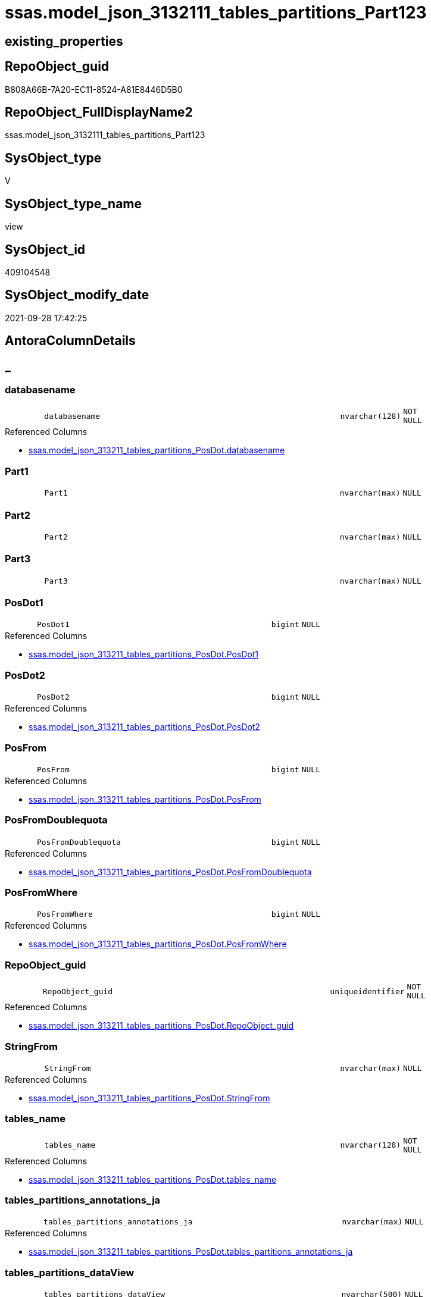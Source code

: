 // tag::HeaderFullDisplayName[]
= ssas.model_json_3132111_tables_partitions_Part123
// end::HeaderFullDisplayName[]

== existing_properties

// tag::existing_properties[]
:ExistsProperty--antorareferencedlist:
:ExistsProperty--is_repo_managed:
:ExistsProperty--is_ssas:
:ExistsProperty--referencedobjectlist:
:ExistsProperty--sql_modules_definition:
:ExistsProperty--FK:
:ExistsProperty--AntoraIndexList:
:ExistsProperty--Columns:
// end::existing_properties[]

== RepoObject_guid

// tag::RepoObject_guid[]
B808A66B-7A20-EC11-8524-A81E8446D5B0
// end::RepoObject_guid[]

== RepoObject_FullDisplayName2

// tag::RepoObject_FullDisplayName2[]
ssas.model_json_3132111_tables_partitions_Part123
// end::RepoObject_FullDisplayName2[]

== SysObject_type

// tag::SysObject_type[]
V 
// end::SysObject_type[]

== SysObject_type_name

// tag::SysObject_type_name[]
view
// end::SysObject_type_name[]

== SysObject_id

// tag::SysObject_id[]
409104548
// end::SysObject_id[]

== SysObject_modify_date

// tag::SysObject_modify_date[]
2021-09-28 17:42:25
// end::SysObject_modify_date[]

== AntoraColumnDetails

// tag::AntoraColumnDetails[]
[discrete]
== _


[#column-databasename]
=== databasename

[cols="d,8m,m,m,m,d"]
|===
|
|databasename
|nvarchar(128)
|NOT NULL
|
|
|===

.Referenced Columns
--
* xref:ssas.model_json_313211_tables_partitions_posdot.adoc#column-databasename[+ssas.model_json_313211_tables_partitions_PosDot.databasename+]
--


[#column-part1]
=== Part1

[cols="d,8m,m,m,m,d"]
|===
|
|Part1
|nvarchar(max)
|NULL
|
|
|===


[#column-part2]
=== Part2

[cols="d,8m,m,m,m,d"]
|===
|
|Part2
|nvarchar(max)
|NULL
|
|
|===


[#column-part3]
=== Part3

[cols="d,8m,m,m,m,d"]
|===
|
|Part3
|nvarchar(max)
|NULL
|
|
|===


[#column-posdot1]
=== PosDot1

[cols="d,8m,m,m,m,d"]
|===
|
|PosDot1
|bigint
|NULL
|
|
|===

.Referenced Columns
--
* xref:ssas.model_json_313211_tables_partitions_posdot.adoc#column-posdot1[+ssas.model_json_313211_tables_partitions_PosDot.PosDot1+]
--


[#column-posdot2]
=== PosDot2

[cols="d,8m,m,m,m,d"]
|===
|
|PosDot2
|bigint
|NULL
|
|
|===

.Referenced Columns
--
* xref:ssas.model_json_313211_tables_partitions_posdot.adoc#column-posdot2[+ssas.model_json_313211_tables_partitions_PosDot.PosDot2+]
--


[#column-posfrom]
=== PosFrom

[cols="d,8m,m,m,m,d"]
|===
|
|PosFrom
|bigint
|NULL
|
|
|===

.Referenced Columns
--
* xref:ssas.model_json_313211_tables_partitions_posdot.adoc#column-posfrom[+ssas.model_json_313211_tables_partitions_PosDot.PosFrom+]
--


[#column-posfromdoublequota]
=== PosFromDoublequota

[cols="d,8m,m,m,m,d"]
|===
|
|PosFromDoublequota
|bigint
|NULL
|
|
|===

.Referenced Columns
--
* xref:ssas.model_json_313211_tables_partitions_posdot.adoc#column-posfromdoublequota[+ssas.model_json_313211_tables_partitions_PosDot.PosFromDoublequota+]
--


[#column-posfromwhere]
=== PosFromWhere

[cols="d,8m,m,m,m,d"]
|===
|
|PosFromWhere
|bigint
|NULL
|
|
|===

.Referenced Columns
--
* xref:ssas.model_json_313211_tables_partitions_posdot.adoc#column-posfromwhere[+ssas.model_json_313211_tables_partitions_PosDot.PosFromWhere+]
--


[#column-repoobjectunderlineguid]
=== RepoObject_guid

[cols="d,8m,m,m,m,d"]
|===
|
|RepoObject_guid
|uniqueidentifier
|NOT NULL
|
|
|===

.Referenced Columns
--
* xref:ssas.model_json_313211_tables_partitions_posdot.adoc#column-repoobjectunderlineguid[+ssas.model_json_313211_tables_partitions_PosDot.RepoObject_guid+]
--


[#column-stringfrom]
=== StringFrom

[cols="d,8m,m,m,m,d"]
|===
|
|StringFrom
|nvarchar(max)
|NULL
|
|
|===

.Referenced Columns
--
* xref:ssas.model_json_313211_tables_partitions_posdot.adoc#column-stringfrom[+ssas.model_json_313211_tables_partitions_PosDot.StringFrom+]
--


[#column-tablesunderlinename]
=== tables_name

[cols="d,8m,m,m,m,d"]
|===
|
|tables_name
|nvarchar(128)
|NOT NULL
|
|
|===

.Referenced Columns
--
* xref:ssas.model_json_313211_tables_partitions_posdot.adoc#column-tablesunderlinename[+ssas.model_json_313211_tables_partitions_PosDot.tables_name+]
--


[#column-tablesunderlinepartitionsunderlineannotationsunderlineja]
=== tables_partitions_annotations_ja

[cols="d,8m,m,m,m,d"]
|===
|
|tables_partitions_annotations_ja
|nvarchar(max)
|NULL
|
|
|===

.Referenced Columns
--
* xref:ssas.model_json_313211_tables_partitions_posdot.adoc#column-tablesunderlinepartitionsunderlineannotationsunderlineja[+ssas.model_json_313211_tables_partitions_PosDot.tables_partitions_annotations_ja+]
--


[#column-tablesunderlinepartitionsunderlinedataview]
=== tables_partitions_dataView

[cols="d,8m,m,m,m,d"]
|===
|
|tables_partitions_dataView
|nvarchar(500)
|NULL
|
|
|===

.Referenced Columns
--
* xref:ssas.model_json_313211_tables_partitions_posdot.adoc#column-tablesunderlinepartitionsunderlinedataview[+ssas.model_json_313211_tables_partitions_PosDot.tables_partitions_dataView+]
--


[#column-tablesunderlinepartitionsunderlinemode]
=== tables_partitions_mode

[cols="d,8m,m,m,m,d"]
|===
|
|tables_partitions_mode
|nvarchar(500)
|NULL
|
|
|===

.Referenced Columns
--
* xref:ssas.model_json_313211_tables_partitions_posdot.adoc#column-tablesunderlinepartitionsunderlinemode[+ssas.model_json_313211_tables_partitions_PosDot.tables_partitions_mode+]
--


[#column-tablesunderlinepartitionsunderlinename]
=== tables_partitions_name

[cols="d,8m,m,m,m,d"]
|===
|
|tables_partitions_name
|nvarchar(500)
|NULL
|
|
|===

.Referenced Columns
--
* xref:ssas.model_json_313211_tables_partitions_posdot.adoc#column-tablesunderlinepartitionsunderlinename[+ssas.model_json_313211_tables_partitions_PosDot.tables_partitions_name+]
--


[#column-tablesunderlinepartitionsunderlinesourceunderlinej]
=== tables_partitions_source_j

[cols="d,8m,m,m,m,d"]
|===
|
|tables_partitions_source_j
|nvarchar(max)
|NULL
|
|
|===

.Referenced Columns
--
* xref:ssas.model_json_313211_tables_partitions_posdot.adoc#column-tablesunderlinepartitionsunderlinesourceunderlinej[+ssas.model_json_313211_tables_partitions_PosDot.tables_partitions_source_j+]
--


// end::AntoraColumnDetails[]

== AntoraPkColumnTableRows

// tag::AntoraPkColumnTableRows[]

















// end::AntoraPkColumnTableRows[]

== AntoraNonPkColumnTableRows

// tag::AntoraNonPkColumnTableRows[]
|
|<<column-databasename>>
|nvarchar(128)
|NOT NULL
|
|

|
|<<column-part1>>
|nvarchar(max)
|NULL
|
|

|
|<<column-part2>>
|nvarchar(max)
|NULL
|
|

|
|<<column-part3>>
|nvarchar(max)
|NULL
|
|

|
|<<column-posdot1>>
|bigint
|NULL
|
|

|
|<<column-posdot2>>
|bigint
|NULL
|
|

|
|<<column-posfrom>>
|bigint
|NULL
|
|

|
|<<column-posfromdoublequota>>
|bigint
|NULL
|
|

|
|<<column-posfromwhere>>
|bigint
|NULL
|
|

|
|<<column-repoobjectunderlineguid>>
|uniqueidentifier
|NOT NULL
|
|

|
|<<column-stringfrom>>
|nvarchar(max)
|NULL
|
|

|
|<<column-tablesunderlinename>>
|nvarchar(128)
|NOT NULL
|
|

|
|<<column-tablesunderlinepartitionsunderlineannotationsunderlineja>>
|nvarchar(max)
|NULL
|
|

|
|<<column-tablesunderlinepartitionsunderlinedataview>>
|nvarchar(500)
|NULL
|
|

|
|<<column-tablesunderlinepartitionsunderlinemode>>
|nvarchar(500)
|NULL
|
|

|
|<<column-tablesunderlinepartitionsunderlinename>>
|nvarchar(500)
|NULL
|
|

|
|<<column-tablesunderlinepartitionsunderlinesourceunderlinej>>
|nvarchar(max)
|NULL
|
|

// end::AntoraNonPkColumnTableRows[]

== AntoraIndexList

// tag::AntoraIndexList[]

[#index-idxunderlinemodelunderlinejsonunderline3132111underlinetablesunderlinepartitionsunderlinepart123underlineunderline1]
=== idx_model_json_3132111_tables_partitions_Part123++__++1

* IndexSemanticGroup: xref:other/indexsemanticgroup.adoc#startbnoblankgroupendb[no_group]
+
--
* <<column-databasename>>; nvarchar(128)
* <<column-tables_name>>; nvarchar(128)
* <<column-tables_partitions_name>>; nvarchar(500)
--
* PK, Unique, Real: 0, 0, 0


[#index-idxunderlinemodelunderlinejsonunderline3132111underlinetablesunderlinepartitionsunderlinepart123underlineunderline2]
=== idx_model_json_3132111_tables_partitions_Part123++__++2

* IndexSemanticGroup: xref:other/indexsemanticgroup.adoc#startbnoblankgroupendb[no_group]
+
--
* <<column-databasename>>; nvarchar(128)
* <<column-tables_name>>; nvarchar(128)
--
* PK, Unique, Real: 0, 0, 0


[#index-idxunderlinemodelunderlinejsonunderline3132111underlinetablesunderlinepartitionsunderlinepart123underlineunderline3]
=== idx_model_json_3132111_tables_partitions_Part123++__++3

* IndexSemanticGroup: xref:other/indexsemanticgroup.adoc#startbnoblankgroupendb[no_group]
+
--
* <<column-databasename>>; nvarchar(128)
--
* PK, Unique, Real: 0, 0, 0

// end::AntoraIndexList[]

== AntoraMeasureDetails

// tag::AntoraMeasureDetails[]

// end::AntoraMeasureDetails[]

== AntoraParameterList

// tag::AntoraParameterList[]

// end::AntoraParameterList[]

== AntoraXrefCulturesList

// tag::AntoraXrefCulturesList[]
* xref:dhw:sqldb:ssas.model_json_3132111_tables_partitions_part123.adoc[] - 
// end::AntoraXrefCulturesList[]

== cultures_count

// tag::cultures_count[]
1
// end::cultures_count[]

== Other tags

source: property.RepoObjectProperty_cross As rop_cross


=== additional_reference_csv

// tag::additional_reference_csv[]

// end::additional_reference_csv[]


=== AdocUspSteps

// tag::adocuspsteps[]

// end::adocuspsteps[]


=== AntoraReferencedList

// tag::antorareferencedlist[]
* xref:ssas.model_json_313211_tables_partitions_posdot.adoc[]
// end::antorareferencedlist[]


=== AntoraReferencingList

// tag::antorareferencinglist[]

// end::antorareferencinglist[]


=== Description

// tag::description[]

// end::description[]


=== ExampleUsage

// tag::exampleusage[]

// end::exampleusage[]


=== exampleUsage_2

// tag::exampleusage_2[]

// end::exampleusage_2[]


=== exampleUsage_3

// tag::exampleusage_3[]

// end::exampleusage_3[]


=== exampleUsage_4

// tag::exampleusage_4[]

// end::exampleusage_4[]


=== exampleUsage_5

// tag::exampleusage_5[]

// end::exampleusage_5[]


=== exampleWrong_Usage

// tag::examplewrong_usage[]

// end::examplewrong_usage[]


=== has_execution_plan_issue

// tag::has_execution_plan_issue[]

// end::has_execution_plan_issue[]


=== has_get_referenced_issue

// tag::has_get_referenced_issue[]

// end::has_get_referenced_issue[]


=== has_history

// tag::has_history[]

// end::has_history[]


=== has_history_columns

// tag::has_history_columns[]

// end::has_history_columns[]


=== InheritanceType

// tag::inheritancetype[]

// end::inheritancetype[]


=== is_persistence

// tag::is_persistence[]

// end::is_persistence[]


=== is_persistence_check_duplicate_per_pk

// tag::is_persistence_check_duplicate_per_pk[]

// end::is_persistence_check_duplicate_per_pk[]


=== is_persistence_check_for_empty_source

// tag::is_persistence_check_for_empty_source[]

// end::is_persistence_check_for_empty_source[]


=== is_persistence_delete_changed

// tag::is_persistence_delete_changed[]

// end::is_persistence_delete_changed[]


=== is_persistence_delete_missing

// tag::is_persistence_delete_missing[]

// end::is_persistence_delete_missing[]


=== is_persistence_insert

// tag::is_persistence_insert[]

// end::is_persistence_insert[]


=== is_persistence_truncate

// tag::is_persistence_truncate[]

// end::is_persistence_truncate[]


=== is_persistence_update_changed

// tag::is_persistence_update_changed[]

// end::is_persistence_update_changed[]


=== is_repo_managed

// tag::is_repo_managed[]
0
// end::is_repo_managed[]


=== is_ssas

// tag::is_ssas[]
0
// end::is_ssas[]


=== microsoft_database_tools_support

// tag::microsoft_database_tools_support[]

// end::microsoft_database_tools_support[]


=== MS_Description

// tag::ms_description[]

// end::ms_description[]


=== persistence_source_RepoObject_fullname

// tag::persistence_source_repoobject_fullname[]

// end::persistence_source_repoobject_fullname[]


=== persistence_source_RepoObject_fullname2

// tag::persistence_source_repoobject_fullname2[]

// end::persistence_source_repoobject_fullname2[]


=== persistence_source_RepoObject_guid

// tag::persistence_source_repoobject_guid[]

// end::persistence_source_repoobject_guid[]


=== persistence_source_RepoObject_xref

// tag::persistence_source_repoobject_xref[]

// end::persistence_source_repoobject_xref[]


=== pk_index_guid

// tag::pk_index_guid[]

// end::pk_index_guid[]


=== pk_IndexPatternColumnDatatype

// tag::pk_indexpatterncolumndatatype[]

// end::pk_indexpatterncolumndatatype[]


=== pk_IndexPatternColumnName

// tag::pk_indexpatterncolumnname[]

// end::pk_indexpatterncolumnname[]


=== pk_IndexSemanticGroup

// tag::pk_indexsemanticgroup[]

// end::pk_indexsemanticgroup[]


=== ReferencedObjectList

// tag::referencedobjectlist[]
* [ssas].[model_json_313211_tables_partitions_PosDot]
// end::referencedobjectlist[]


=== usp_persistence_RepoObject_guid

// tag::usp_persistence_repoobject_guid[]

// end::usp_persistence_repoobject_guid[]


=== UspExamples

// tag::uspexamples[]

// end::uspexamples[]


=== uspgenerator_usp_id

// tag::uspgenerator_usp_id[]

// end::uspgenerator_usp_id[]


=== UspParameters

// tag::uspparameters[]

// end::uspparameters[]

== Boolean Attributes

source: property.RepoObjectProperty WHERE property_int = 1

// tag::boolean_attributes[]

// end::boolean_attributes[]

== sql_modules_definition

// tag::sql_modules_definition[]
[%collapsible]
=======
[source,sql,numbered]
----

CREATE VIEW [ssas].[model_json_3132111_tables_partitions_Part123]
As
Select
    databasename
  , tables_name
  , RepoObject_guid
  , tables_partitions_name
  , tables_partitions_annotations_ja
  , tables_partitions_dataView
  , tables_partitions_mode
  , tables_partitions_source_j
  , PosFrom
  , PosFromDoublequota
  , PosFromWhere
  , StringFrom
  , PosDot1
  , PosDot2
  --why we don't use STRING_SPLIT()
  --The output rows might be in any order. The order is not guaranteed to match the order of the substrings in the input string.
  , Part1 = Iif(PosDot1 > 2 And PosDot2 > PosDot1, Left(StringFrom, PosDot1 - 1), Null)
  , Part2 = Case
                When PosDot1 > 2
                    Then
                    Case
                        When PosDot2 > PosDot1
                            Then
                            Substring ( StringFrom, PosDot1 + 1, PosDot2 - PosDot1 - 1 )
                        Else
                            Left(StringFrom, PosDot1 - 1)
                    End
            End
  , Part3 = Case
                When PosDot1 > 2
                    Then
                    Case
                        When PosDot2 > PosDot1
                            Then
                            Right(StringFrom, Len ( StringFrom ) - PosDot2)
                        Else
                            Right(StringFrom, Len ( StringFrom ) - PosDot1)
                    End
            End
From
    ssas.model_json_313211_tables_partitions_PosDot
----
=======
// end::sql_modules_definition[]



